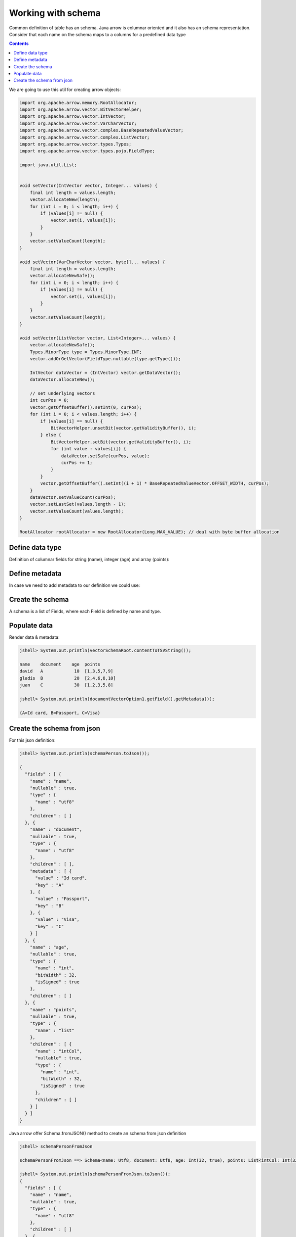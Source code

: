 ===================
Working with schema
===================

Common definition of table has an schema. Java arrow is columnar oriented and it also has an schema representation. 
Consider that each name on the schema maps to a columns for a predefined data type


.. contents::

We are going to use this util for creating arrow objects:

.. code-block:: java

   import org.apache.arrow.memory.RootAllocator;
   import org.apache.arrow.vector.BitVectorHelper;
   import org.apache.arrow.vector.IntVector;
   import org.apache.arrow.vector.VarCharVector;
   import org.apache.arrow.vector.complex.BaseRepeatedValueVector;
   import org.apache.arrow.vector.complex.ListVector;
   import org.apache.arrow.vector.types.Types;
   import org.apache.arrow.vector.types.pojo.FieldType;

   import java.util.List;


   void setVector(IntVector vector, Integer... values) {
       final int length = values.length;
       vector.allocateNew(length);
       for (int i = 0; i < length; i++) {
           if (values[i] != null) {
               vector.set(i, values[i]);
           }
       }
       vector.setValueCount(length);
   }

   void setVector(VarCharVector vector, byte[]... values) {
       final int length = values.length;
       vector.allocateNewSafe();
       for (int i = 0; i < length; i++) {
           if (values[i] != null) {
               vector.set(i, values[i]);
           }
       }
       vector.setValueCount(length);
   }

   void setVector(ListVector vector, List<Integer>... values) {
       vector.allocateNewSafe();
       Types.MinorType type = Types.MinorType.INT;
       vector.addOrGetVector(FieldType.nullable(type.getType()));

       IntVector dataVector = (IntVector) vector.getDataVector();
       dataVector.allocateNew();

       // set underlying vectors
       int curPos = 0;
       vector.getOffsetBuffer().setInt(0, curPos);
       for (int i = 0; i < values.length; i++) {
           if (values[i] == null) {
               BitVectorHelper.unsetBit(vector.getValidityBuffer(), i);
           } else {
               BitVectorHelper.setBit(vector.getValidityBuffer(), i);
               for (int value : values[i]) {
                   dataVector.setSafe(curPos, value);
                   curPos += 1;
               }
           }
           vector.getOffsetBuffer().setInt((i + 1) * BaseRepeatedValueVector.OFFSET_WIDTH, curPos);
       }
       dataVector.setValueCount(curPos);
       vector.setLastSet(values.length - 1);
       vector.setValueCount(values.length);
   }

   RootAllocator rootAllocator = new RootAllocator(Long.MAX_VALUE); // deal with byte buffer allocation

Define data type
================

Definition of columnar fields for string (name), integer (age) and array (points):

.. code-block:: java
   :emphasize-lines: 6,8,12,15

   import org.apache.arrow.vector.types.pojo.ArrowType;
   import org.apache.arrow.vector.types.pojo.Field;
   import org.apache.arrow.vector.types.pojo.FieldType;

   // create a column data type
   Field name = new Field("name", FieldType.nullable(new ArrowType.Utf8()), null);

   Field age = new Field("age", FieldType.nullable(new ArrowType.Int(32, true)), null);

   FieldType intType = new FieldType(true, new ArrowType.Int(32, true), /*dictionary=*/null);
   FieldType listType = new FieldType(true, new ArrowType.List(), /*dictionary=*/null);
   Field childField = new Field("intCol", intType, null);
   List<Field> childFields = new ArrayList<>();
   childFields.add(childField);
   Field points = new Field("points", listType, childFields);

.. code-block:: java
   :emphasize-lines: 1-5

   jshell> name; age; points;

   name ==> name: Utf8
   age ==> age: Int(32, true)
   points ==> points: List<intCol: Int(32, true)>

Define metadata
===============

In case we need to add metadata to our definition we could use:

.. code-block:: java
   :emphasize-lines: 10

   import org.apache.arrow.vector.types.pojo.ArrowType;
   import org.apache.arrow.vector.types.pojo.Field;
   import org.apache.arrow.vector.types.pojo.FieldType;

   // create a column data type + metadata
   Map<String, String> metadata = new HashMap<>();
   metadata.put("A", "Id card");
   metadata.put("B", "Passport");
   metadata.put("C", "Visa");
   Field document = new Field("document", new FieldType(true, new ArrowType.Utf8(), null, metadata), null);

.. code-block:: java
   :emphasize-lines: 1-3

   jshell> document

   document ==> document: Utf8

Create the schema
=================

A schema is a list of Fields, where each Field is defined by name and type.

.. code-block:: java
   :emphasize-lines: 5

   import org.apache.arrow.vector.types.pojo.Schema;
   import static java.util.Arrays.asList;

   // create a definition
   Schema schemaPerson = new Schema(asList(name, document, age, points));

.. code-block:: java
   :emphasize-lines: 1-3

   jshell> schemaPerson

   schemaPerson ==> Schema<name: Utf8, document: Utf8, age: Int(32, true), points: List<intCol: Int(32, true)>>

Populate data
=============

.. code-block:: java
   :emphasize-lines: 3,12-15

   import org.apache.arrow.vector.*;

   VectorSchemaRoot vectorSchemaRoot = VectorSchemaRoot.create(schemaPerson, rootAllocator);

   // getting field vectors
   VarCharVector nameVectorOption1 = (VarCharVector) vectorSchemaRoot.getVector("name"); //interface FieldVector
   VarCharVector documentVectorOption1 = (VarCharVector) vectorSchemaRoot.getVector("document"); //interface FieldVector
   IntVector ageVectorOption1 = (IntVector) vectorSchemaRoot.getVector("age");
   ListVector pointsVectorOption1 = (ListVector) vectorSchemaRoot.getVector("points");

   // add values to the field vectors
   setVector(nameVectorOption1, "david".getBytes(), "gladis".getBytes(), "juan".getBytes());
   setVector(documentVectorOption1, "A".getBytes(), "B".getBytes(), "C".getBytes());
   setVector(ageVectorOption1, 10,20,30);
   setVector(pointsVectorOption1, asList(1,3,5,7,9), asList(2,4,6,8,10), asList(1,2,3,5,8));

   vectorSchemaRoot.setRowCount(3);

Render data & metadata:

.. code-block:: java

   jshell> System.out.println(vectorSchemaRoot.contentToTSVString());

   name    document    age  points
   david   A            10  [1,3,5,7,9]
   gladis  B            20  [2,4,6,8,10]
   juan    C            30  [1,2,3,5,8]

   jshell> System.out.println(documentVectorOption1.getField().getMetadata());

   {A=Id card, B=Passport, C=Visa}

Create the schema from json
===========================

For this json definition:

.. code-block:: java

    jshell> System.out.println(schemaPerson.toJson());

    {
      "fields" : [ {
        "name" : "name",
        "nullable" : true,
        "type" : {
          "name" : "utf8"
        },
        "children" : [ ]
      }, {
        "name" : "document",
        "nullable" : true,
        "type" : {
          "name" : "utf8"
        },
        "children" : [ ],
        "metadata" : [ {
          "value" : "Id card",
          "key" : "A"
        }, {
          "value" : "Passport",
          "key" : "B"
        }, {
          "value" : "Visa",
          "key" : "C"
        } ]
      }, {
        "name" : "age",
        "nullable" : true,
        "type" : {
          "name" : "int",
          "bitWidth" : 32,
          "isSigned" : true
        },
        "children" : [ ]
      }, {
        "name" : "points",
        "nullable" : true,
        "type" : {
          "name" : "list"
        },
        "children" : [ {
          "name" : "intCol",
          "nullable" : true,
          "type" : {
            "name" : "int",
            "bitWidth" : 32,
            "isSigned" : true
          },
          "children" : [ ]
        } ]
      } ]
    }

Java arrow offer Schema.fromJSON() method to create an schema from json definition

.. code-block:: java
   :emphasize-lines: 3

   // create an schema from json
   String jsonSchemaDefnition = schemaPerson.toJson();
   Schema schemaPersonFromJson = Schema.fromJSON(jsonSchemaDefnition);

.. code-block:: java

    jshell> schemaPersonFromJson

    schemaPersonFromJson ==> Schema<name: Utf8, document: Utf8, age: Int(32, true), points: List<intCol: Int(32, true)>>

    jshell> System.out.println(schemaPersonFromJson.toJson());
    {
      "fields" : [ {
        "name" : "name",
        "nullable" : true,
        "type" : {
          "name" : "utf8"
        },
        "children" : [ ]
      }, {
        "name" : "document",
        "nullable" : true,
        "type" : {
          "name" : "utf8"
        },
        "children" : [ ],
        "metadata" : [ {
          "value" : "Id card",
          "key" : "A"
        }, {
          "value" : "Passport",
          "key" : "B"
        }, {
          "value" : "Visa",
          "key" : "C"
        } ]
      }, {
        "name" : "age",
        "nullable" : true,
        "type" : {
          "name" : "int",
          "bitWidth" : 32,
          "isSigned" : true
        },
        "children" : [ ]
      }, {
        "name" : "points",
        "nullable" : true,
        "type" : {
          "name" : "list"
        },
        "children" : [ {
          "name" : "intCol",
          "nullable" : true,
          "type" : {
            "name" : "int",
            "bitWidth" : 32,
            "isSigned" : true
          },
          "children" : [ ]
        } ]
      } ]
    }


